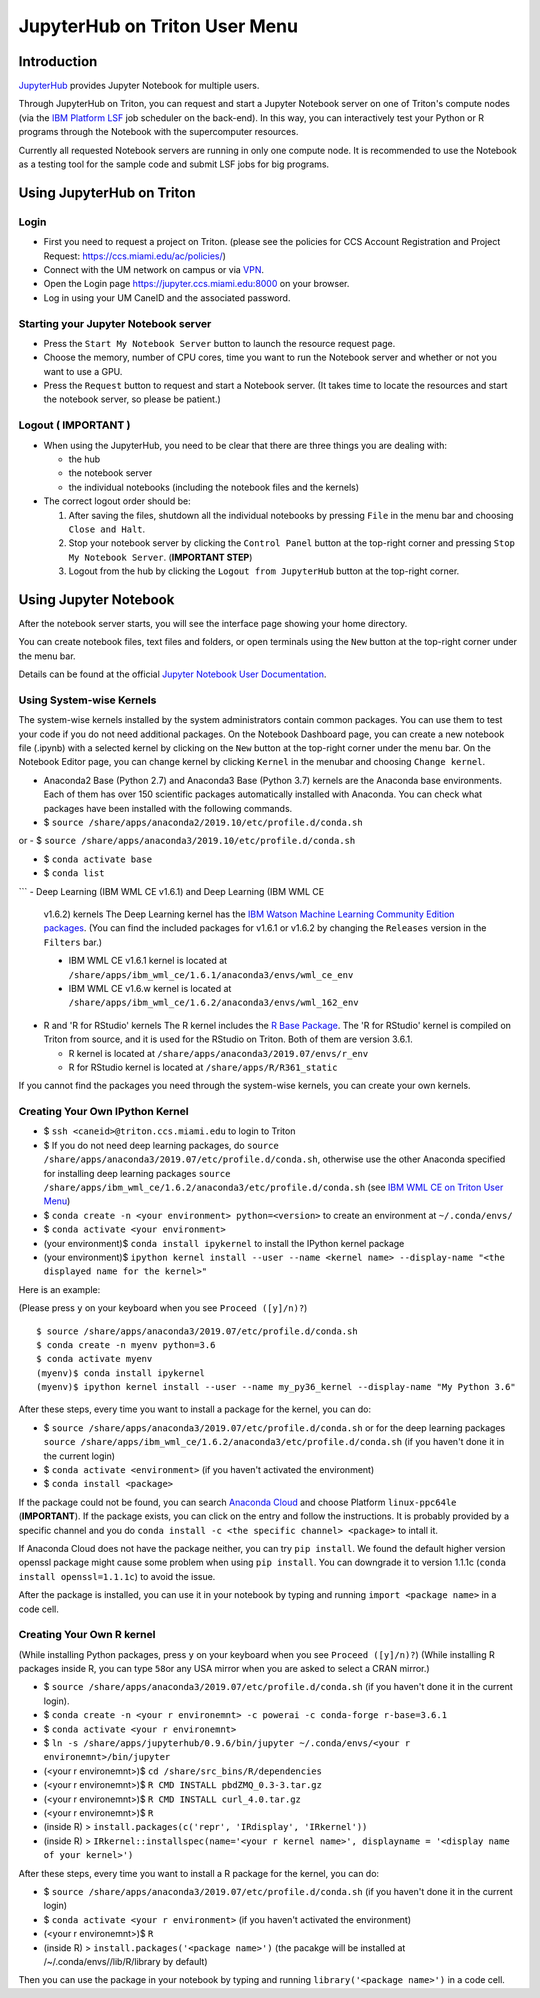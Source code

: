 JupyterHub on Triton User Menu
==============================

Introduction
------------

`JupyterHub <https://jupyterhub.readthedocs.io/en/stable/index.html>`__
provides Jupyter Notebook for multiple users.

Through JupyterHub on Triton, you can request and start a Jupyter
Notebook server on one of Triton's compute nodes (via the `IBM Platform
LSF <https://www.ibm.com/support/knowledgecenter/en/SSWRJV_10.1.0/lsf_welcome/lsf_welcome.html>`__
job scheduler on the back-end). In this way, you can interactively test
your Python or R programs through the Notebook with the supercomputer
resources.

Currently all requested Notebook servers are running in only one compute
node. It is recommended to use the Notebook as a testing tool for the
sample code and submit LSF jobs for big programs.

Using JupyterHub on Triton
--------------------------

Login
~~~~~

-  First you need to request a project on Triton. (please see the
   policies for CCS Account Registration and Project Request:
   https://ccs.miami.edu/ac/policies/)
-  Connect with the UM network on campus or via
   `VPN <https://www.it.miami.edu/a-z-listing/virtual-private-network/index.html>`__.
-  Open the Login page https://jupyter.ccs.miami.edu:8000 on your
   browser.
-  Log in using your UM CaneID and the associated password.

Starting your Jupyter Notebook server
~~~~~~~~~~~~~~~~~~~~~~~~~~~~~~~~~~~~~

-  Press the ``Start My Notebook Server`` button to launch the resource
   request page.
-  Choose the memory, number of CPU cores, time you want to run the
   Notebook server and whether or not you want to use a GPU.
-  Press the ``Request`` button to request and start a Notebook server.
   (It takes time to locate the resources and start the notebook server,
   so please be patient.)

Logout ( **IMPORTANT** )
~~~~~~~~~~~~~~~~~~~~~~~~

-  When using the JupyterHub, you need to be clear that there are three
   things you are dealing with:

   -  the hub
   -  the notebook server
   -  the individual notebooks (including the notebook files and the
      kernels)

-  The correct logout order should be:

   1. After saving the files, shutdown all the individual notebooks by
      pressing ``File`` in the menu bar and choosing ``Close and Halt``.
   2. Stop your notebook server by clicking the ``Control Panel`` button
      at the top-right corner and pressing ``Stop My Notebook Server``.
      (**IMPORTANT STEP**)
   3. Logout from the hub by clicking the ``Logout from JupyterHub``
      button at the top-right corner.

Using Jupyter Notebook
----------------------

After the notebook server starts, you will see the interface page
showing your home directory.

You can create notebook files, text files and folders, or open terminals
using the ``New`` button at the top-right corner under the menu bar.

Details can be found at the official `Jupyter Notebook User
Documentation <https://jupyter-notebook.readthedocs.io/en/stable/notebook.html>`__.

Using System-wise Kernels
~~~~~~~~~~~~~~~~~~~~~~~~~

The system-wise kernels installed by the system administrators contain
common packages. You can use them to test your code if you do not need
additional packages. On the Notebook Dashboard page, you can create a
new notebook file (.ipynb) with a selected kernel by clicking on the
``New`` button at the top-right corner under the menu bar. On the
Notebook Editor page, you can change kernel by clicking ``Kernel`` in
the menubar and choosing ``Change kernel``.

-  Anaconda2 Base (Python 2.7) and Anaconda3 Base (Python 3.7) kernels are the Anaconda base environments. Each of them has over 150 scientific packages automatically installed with Anaconda. You can check what packages have been installed with the following commands.

- $ ``source /share/apps/anaconda2/2019.10/etc/profile.d/conda.sh``
or
- $ ``source /share/apps/anaconda3/2019.10/etc/profile.d/conda.sh``

- $ ``conda activate base``
- $ ``conda list``
```
-  Deep Learning (IBM WML CE v1.6.1) and Deep Learning (IBM WML CE
   v1.6.2) kernels The Deep Learning kernel has the `IBM Watson Machine
   Learning Community Edition
   packages <https://public.dhe.ibm.com/ibmdl/export/pub/software/server/ibm-ai/conda/#/>`__.
   (You can find the included packages for v1.6.1 or v1.6.2 by changing
   the ``Releases`` version in the ``Filters`` bar.)

   -  IBM WML CE v1.6.1 kernel is located at
      ``/share/apps/ibm_wml_ce/1.6.1/anaconda3/envs/wml_ce_env``
   -  IBM WML CE v1.6.w kernel is located at
      ``/share/apps/ibm_wml_ce/1.6.2/anaconda3/envs/wml_162_env``

-  R and 'R for RStudio' kernels The R kernel includes the `R Base
   Package <https://stat.ethz.ch/R-manual/R-devel/library/base/html/base-package.html>`__.
   The 'R for RStudio' kernel is compiled on Triton from source, and it
   is used for the RStudio on Triton. Both of them are version 3.6.1.

   -  R kernel is located at
      ``/share/apps/anaconda3/2019.07/envs/r_env``
   -  R for RStudio kernel is located at ``/share/apps/R/R361_static``

If you cannot find the packages you need through the system-wise
kernels, you can create your own kernels.

Creating Your Own IPython Kernel
~~~~~~~~~~~~~~~~~~~~~~~~~~~~~~~~

-  $ ``ssh <caneid>@triton.ccs.miami.edu`` to login to Triton
-  $ If you do not need deep learning packages, do
   ``source /share/apps/anaconda3/2019.07/etc/profile.d/conda.sh``,
   otherwise use the other Anaconda specified for installing deep
   learning packages
   ``source /share/apps/ibm_wml_ce/1.6.2/anaconda3/etc/profile.d/conda.sh``
   (see `IBM WML CE on Triton User
   Menu <https://acs-docs.readthedocs.io/triton/2-wmlce.html#installing-wml-ce-packages>`__)
-  $ ``conda create -n <your environment> python=<version>`` to create
   an environment at ``~/.conda/envs/``
-  $ ``conda activate <your environment>``
-  (your environment)$ ``conda install ipykernel`` to install the
   IPython kernel package
-  (your environment)$
   ``ipython kernel install --user --name <kernel name> --display-name "<the displayed name for the kernel>"``

Here is an example:

(Please press ``y`` on your keyboard when you see ``Proceed ([y]/n)?``)

::

    $ source /share/apps/anaconda3/2019.07/etc/profile.d/conda.sh
    $ conda create -n myenv python=3.6
    $ conda activate myenv
    (myenv)$ conda install ipykernel
    (myenv)$ ipython kernel install --user --name my_py36_kernel --display-name "My Python 3.6"

After these steps, every time you want to install a package for the
kernel, you can do:

-  $ ``source /share/apps/anaconda3/2019.07/etc/profile.d/conda.sh`` or
   for the deep learning packages
   ``source /share/apps/ibm_wml_ce/1.6.2/anaconda3/etc/profile.d/conda.sh``
   (if you haven't done it in the current login)
-  $ ``conda activate <environment>`` (if you haven't activated the
   environment)
-  $ ``conda install <package>``

If the package could not be found, you can search `Anaconda
Cloud <https://anaconda.org/>`__ and choose Platform ``linux-ppc64le``
(**IMPORTANT**). If the package exists, you can click on the entry and
follow the instructions. It is probably provided by a specific channel
and you do ``conda install -c <the specific channel> <package>`` to
intall it.

If Anaconda Cloud does not have the package neither, you can try
``pip install``. We found the default higher version openssl package
might cause some problem when using ``pip install``. You can downgrade
it to version 1.1.1c (``conda install openssl=1.1.1c``) to avoid the
issue.

After the package is installed, you can use it in your notebook by
typing and running ``import <package name>`` in a code cell.

Creating Your Own R kernel
~~~~~~~~~~~~~~~~~~~~~~~~~~

(While installing Python packages, press ``y`` on your keyboard when you
see ``Proceed ([y]/n)?``) (While installing R packages inside R, you can
type ``58``\ or any USA mirror when you are asked to select a CRAN
mirror.)

-  $ ``source /share/apps/anaconda3/2019.07/etc/profile.d/conda.sh`` (if
   you haven't done it in the current login).
-  $
   ``conda create -n <your r environemnt> -c powerai -c conda-forge r-base=3.6.1``
-  $ ``conda activate <your r environemnt>``
-  $
   ``ln -s /share/apps/jupyterhub/0.9.6/bin/jupyter ~/.conda/envs/<your r environemnt>/bin/jupyter``
-  (<your r environemnt>)$ ``cd /share/src_bins/R/dependencies``
-  (<your r environemnt>)$ ``R CMD INSTALL pbdZMQ_0.3-3.tar.gz``
-  (<your r environemnt>)$ ``R CMD INSTALL curl_4.0.tar.gz``
-  (<your r environemnt>)$ ``R``
-  (inside R) > ``install.packages(c('repr', 'IRdisplay', 'IRkernel'))``
-  (inside R) >
   ``IRkernel::installspec(name='<your r kernel name>', displayname = '<display name of your kernel>')``

After these steps, every time you want to install a R package for the
kernel, you can do:

-  $ ``source /share/apps/anaconda3/2019.07/etc/profile.d/conda.sh`` (if
   you haven't done it in the current login)
-  $ ``conda activate <your r environment>`` (if you haven't activated
   the environment)
-  (<your r environemnt>)$ ``R``
-  (inside R) > ``install.packages('<package name>')`` (the pacakge will
   be installed at /~/.conda/envs//lib/R/library by default)

Then you can use the package in your notebook by typing and running
``library('<package name>')`` in a code cell.


